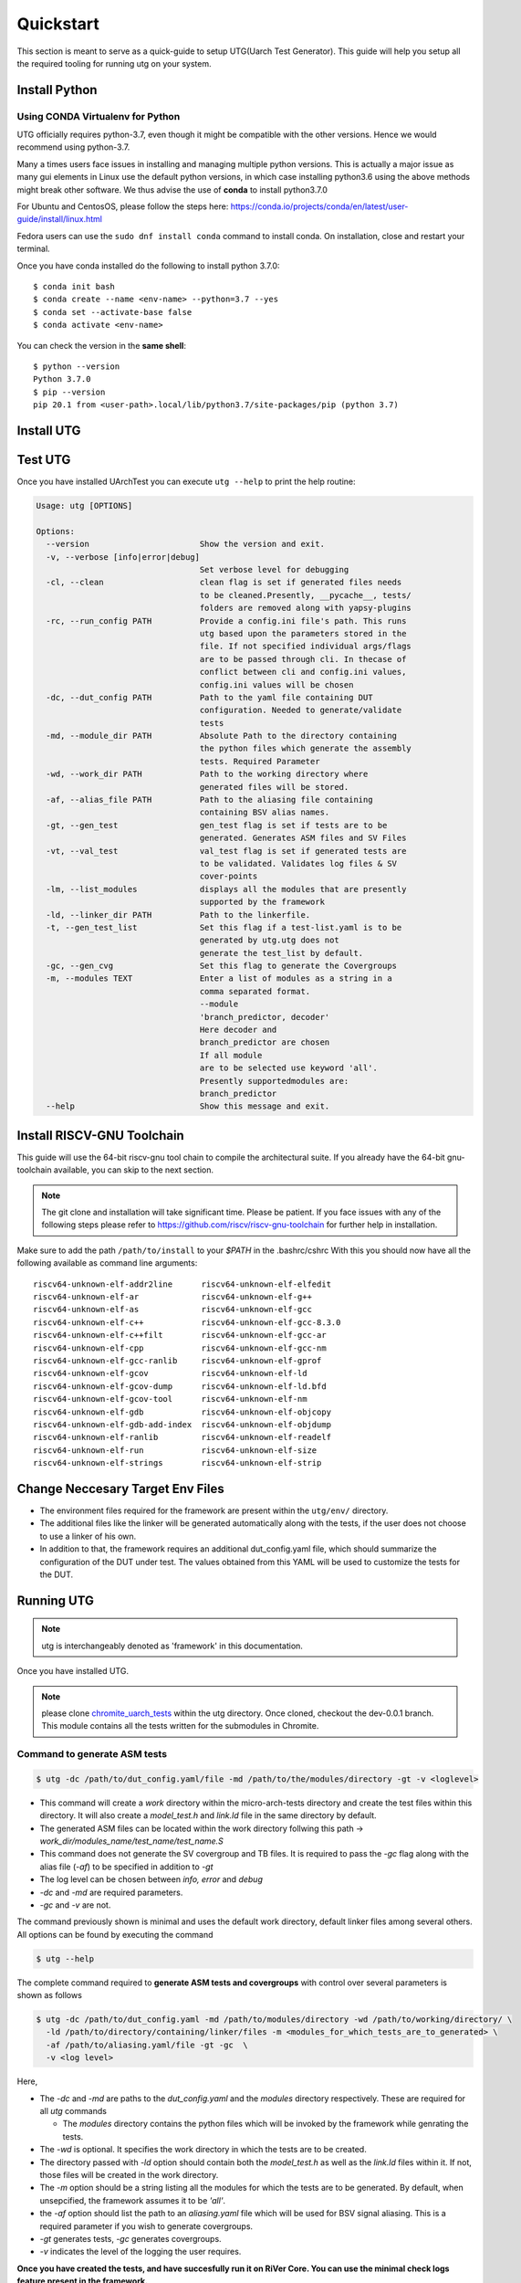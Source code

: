 .. See LICENSE.incore for details

.. highlight:: shell

.. _quickstart:

==========
Quickstart
==========

This section is meant to serve as a quick-guide to setup UTG(Uarch Test Generator). This guide
will help you setup all the required tooling for running utg on your system.


Install Python
==============

.. tabs::

   .. tab:: Ubuntu 20.04

      Ubuntu 20.04, by default, comes with python-3.8 which is expected to be compatible with UTG.
            
      You should have 2 binaries: ``python3`` and ``pip3`` available in your $PATH. 
      You can check the versions as below
      
      .. code-block:: shell-session

        $ python3 --version
        Python 3.8.2
        $ pip3 --version
        pip 20.1 from <user-path>.local/lib/python3.6/site-packages/pip (python 3.6)

 
Using CONDA Virtualenv for Python 
---------------------------------

UTG officially requires python-3.7, even though it might be compatible with the other versions. Hence we would recommend using python-3.7.

Many a times users face issues in installing and managing multiple python versions. This is actually 
a major issue as many gui elements in Linux use the default python versions, in which case installing
python3.6 using the above methods might break other software. We thus advise the use of **conda** to
install python3.7.0

For Ubuntu and CentosOS, please follow the steps here: https://conda.io/projects/conda/en/latest/user-guide/install/linux.html

Fedora users can use the ``sudo dnf install conda`` command to install conda. On installation, close and restart your terminal.

Once you have conda installed do the following to install python 3.7.0::

  $ conda init bash
  $ conda create --name <env-name> --python=3.7 --yes
  $ conda set --activate-base false
  $ conda activate <env-name>
  
You can check the version in the **same shell**::

  $ python --version
  Python 3.7.0
  $ pip --version
  pip 20.1 from <user-path>.local/lib/python3.7/site-packages/pip (python 3.7)

.. _install_utg:

Install UTG
===========

.. tabs:: 

   .. tab:: for Dev

     The sources for UTG can be downloaded from the `GitLab repo`_.
     
     You can clone the repository:
     
     .. code-block:: console
     
         $ git clone https://gitlab.com/incoresemi/micro-arch-tests.git
     
     
     Once you have a copy of the source, you can install it with:
     
     .. code-block:: console
         
         $ cd utg
         $ pip3 install --editable .
     
     .. _Gitlab repo: https://gitlab.com/incoresemi/micro-arch-tests

   .. tab:: via Git

     To install UArchTest, run this command in your terminal:
     
     .. code-block:: console
     
         $ pip3 install git+https://gitlab.com/incoresemi/micro-arch-tests.git
     
     This is the preferred method to install UTG, as it will always install the most recent stable release.
     
     If you don't have `pip`_ installed, this `Python installation guide`_ can guide
     you through the process.
     
     .. _pip: https://pip.pypa.io
     .. _Python installation guide: http://docs.python-guide.org/en/latest/starting/installation/

   .. tab:: via Pip

     .. note:: If you are using `pyenv` as mentioned above, make sure to enable that environment before
      performing the following steps.
     
     .. code-block:: shell-session
     
       $ pip3 install utg
     
     To update an already installed version of UTG to the latest version:
     
     .. code-block:: shell-session
     
       $ pip3 install -U utg
     
     To checkout a specific version of UTG:
     
     .. code-block:: shell-session
     
       $ pip3 install utg==1.x.x


Test UTG
========

Once you have installed UArchTest you can execute ``utg --help`` to print the help routine:

.. code-block:: shell-session

  
  Usage: utg [OPTIONS]

  Options:
    --version                       Show the version and exit.
    -v, --verbose [info|error|debug]
                                    Set verbose level for debugging
    -cl, --clean                    clean flag is set if generated files needs
                                    to be cleaned.Presently, __pycache__, tests/
                                    folders are removed along with yapsy-plugins
    -rc, --run_config PATH          Provide a config.ini file's path. This runs
                                    utg based upon the parameters stored in the
                                    file. If not specified individual args/flags
                                    are to be passed through cli. In thecase of
                                    conflict between cli and config.ini values,
                                    config.ini values will be chosen
    -dc, --dut_config PATH          Path to the yaml file containing DUT
                                    configuration. Needed to generate/validate
                                    tests
    -md, --module_dir PATH          Absolute Path to the directory containing
                                    the python files which generate the assembly
                                    tests. Required Parameter
    -wd, --work_dir PATH            Path to the working directory where
                                    generated files will be stored.
    -af, --alias_file PATH          Path to the aliasing file containing
                                    containing BSV alias names.
    -gt, --gen_test                 gen_test flag is set if tests are to be
                                    generated. Generates ASM files and SV Files
    -vt, --val_test                 val_test flag is set if generated tests are
                                    to be validated. Validates log files & SV
                                    cover-points
    -lm, --list_modules             displays all the modules that are presently
                                    supported by the framework
    -ld, --linker_dir PATH          Path to the linkerfile.
    -t, --gen_test_list             Set this flag if a test-list.yaml is to be
                                    generated by utg.utg does not
                                    generate the test_list by default.
    -gc, --gen_cvg                  Set this flag to generate the Covergroups
    -m, --modules TEXT              Enter a list of modules as a string in a
                                    comma separated format.
                                    --module
                                    'branch_predictor, decoder'
                                    Here decoder and
                                    branch_predictor are chosen
                                    If all module
                                    are to be selected use keyword 'all'.
                                    Presently supportedmodules are:
                                    branch_predictor
    --help                          Show this message and exit.


Install RISCV-GNU Toolchain
===========================

This guide will use the 64-bit riscv-gnu tool chain to compile the architectural suite.
If you already have the 64-bit gnu-toolchain available, you can skip to the next section.

.. note:: The git clone and installation will take significant time. Please be patient. If you face
   issues with any of the following steps please refer to
   https://github.com/riscv/riscv-gnu-toolchain for further help in installation.

.. tabs::
   .. tab:: Ubuntu

     .. code-block:: shell-session
       
       $ sudo apt-get install autoconf automake autotools-dev curl python3 libmpc-dev \
             libmpfr-dev libgmp-dev gawk build-essential bison flex texinfo gperf libtool \
             patchutils bc zlib1g-dev libexpat-dev
       $ git clone --recursive https://github.com/riscv/riscv-gnu-toolchain
       $ git clone --recursive https://github.com/riscv/riscv-opcodes.git
       $ cd riscv-gnu-toolchain
       $ ./configure --prefix=/path/to/install --with-arch=rv64gc --with-abi=ilp64d --with-cmodel=medany # for 64-bit toolchain
       $ [sudo] make # sudo is required depending on the path chosen in the previous setup
     
Make sure to add the path ``/path/to/install`` to your `$PATH` in the .bashrc/cshrc
With this you should now have all the following available as command line arguments::

  riscv64-unknown-elf-addr2line      riscv64-unknown-elf-elfedit
  riscv64-unknown-elf-ar             riscv64-unknown-elf-g++
  riscv64-unknown-elf-as             riscv64-unknown-elf-gcc
  riscv64-unknown-elf-c++            riscv64-unknown-elf-gcc-8.3.0
  riscv64-unknown-elf-c++filt        riscv64-unknown-elf-gcc-ar
  riscv64-unknown-elf-cpp            riscv64-unknown-elf-gcc-nm
  riscv64-unknown-elf-gcc-ranlib     riscv64-unknown-elf-gprof
  riscv64-unknown-elf-gcov           riscv64-unknown-elf-ld
  riscv64-unknown-elf-gcov-dump      riscv64-unknown-elf-ld.bfd
  riscv64-unknown-elf-gcov-tool      riscv64-unknown-elf-nm
  riscv64-unknown-elf-gdb            riscv64-unknown-elf-objcopy
  riscv64-unknown-elf-gdb-add-index  riscv64-unknown-elf-objdump
  riscv64-unknown-elf-ranlib         riscv64-unknown-elf-readelf
  riscv64-unknown-elf-run            riscv64-unknown-elf-size
  riscv64-unknown-elf-strings        riscv64-unknown-elf-strip


Change Neccesary Target Env Files
=================================

- The environment files required for the framework are present within the ``utg/env/`` directory.
- The additional files like the linker will be generated automatically along with the tests, if the user does not choose to use a linker of his own.
- In addition to that, the framework requires an additional dut_config.yaml file, which should summarize the configuration of the DUT under test. The values obtained from this YAML will be used to customize the tests for the DUT.

Running UTG
===========

.. note:: utg is interchangeably denoted as 'framework' in this documentation.

Once you have installed UTG. 

.. note:: please clone `chromite_uarch_tests <https://gitlab.com/incoresemi/chromite_uarch_tests.git>`_ within the utg directory. Once cloned, checkout the dev-0.0.1 branch. This module contains all the tests written for the submodules in Chromite.

Command to **generate** ASM tests 
---------------------------------

.. code-block:: shell-session

  $ utg -dc /path/to/dut_config.yaml/file -md /path/to/the/modules/directory -gt -v <loglevel>


- This command will create a `work` directory within the micro-arch-tests directory and create the test files within this directory. It will also create a `model_test.h` and `link.ld` file in the same directory by default.
- The generated ASM files can be located within the work directory follwing this path -> `work_dir/modules_name/test_name/test_name.S`
- This command does not generate the SV covergroup and TB files. It is required to pass the `-gc` flag along with the alias file (`-af`) to be specified in addition to `-gt`
- The log level can be chosen between `info, error` and `debug`
- `-dc` and `-md` are required parameters. 
- `-gc` and `-v` are not.


The command previously shown is minimal and uses the default work directory, default linker files among several others. All options can be found by executing the command

.. code-block:: shell-session

  $ utg --help

The complete command required to **generate ASM tests and covergroups** with control over several parameters is shown as follows

.. code-block:: shell-session

  $ utg -dc /path/to/dut_config.yaml -md /path/to/modules/directory -wd /path/to/working/directory/ \
    -ld /path/to/directory/containing/linker/files -m <modules_for_which_tests_are_to_generated> \
    -af /path/to/aliasing.yaml/file -gt -gc  \
    -v <log level>

Here,

- The `-dc` and `-md` are paths to the *dut_config.yaml* and the *modules* directory respectively. These are required for all *utg* commands

  - The *modules* directory contains the python files which will be invoked by the framework while genrating the tests. 

- The `-wd` is optional. It specifies the work directory in which the tests are to be created.
- The directory passed with `-ld` option should contain both the `model_test.h` as well as the `link.ld` files within it. If not, those files will be created in the work directory.
- The `-m` option should be a string listing all the modules for which the tests are to be generated. By default, when unsepcified, the framework assumes it to be *'all'*.
- the `-af` option should list the path to an `aliasing.yaml` file which will be used for BSV signal aliasing. This is a required parameter if you wish to generate covergroups. 
- `-gt` generates tests, `-gc` generates covergroups.
- `-v` indicates the level of the logging the user requires.


**Once you have created the tests, and have succesfully run it on RiVer Core. You can use the minimal check logs feature present in the framework.**

.. note:: it is necessary that the user enables log dumping in the river_core_dut_plugin. Details about that will be covered in the documentation of river_core.

command to **validate** the generated logs
------------------------------------------

.. code-block:: shell-session

  $ utg -dc /path/to/dut_config.yaml -md /path/to/modules/directory -vt -v <log level>

Here, 
- `-dc` and `-md` are required parameters. `-v` is optional
- `-vt` indicates that the framework is required to parse the logs and check it against the known cases which should have been exploited by the test.


command to **list modules**
---------------------------

.. code-block:: shell-session

  $ utg -dc path/to/dut_config -md /path/to/modules/directory -lm 

- This command lists all the hardware modules for which test generation is possible by looking at the directory names within the *modules* directory

command to **clean**
--------------------

.. code-block:: shell-session

  $ utg -md /path/to/modules/directory -dc /path/to/dut_config.yaml -cl

- `-cl` cleans the work directory as well as removes all the `__pycache__` and `.yapsy_plugin` files present within the modules directory.
